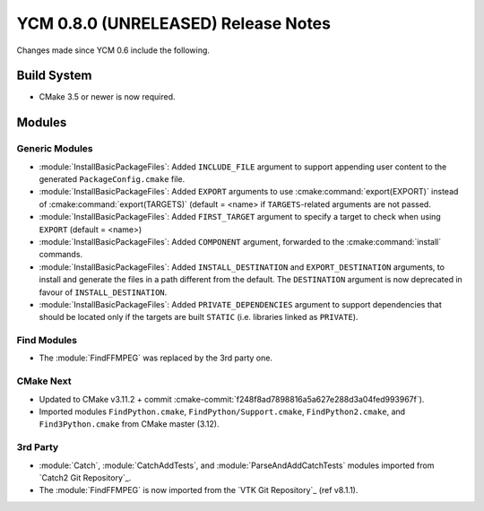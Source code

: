 YCM 0.8.0 (UNRELEASED) Release Notes
************************************

.. only:: html

  .. contents::

Changes made since YCM 0.6 include the following.


Build System
============

* CMake 3.5 or newer is now required.


Modules
=======

Generic Modules
---------------

* :module:`InstallBasicPackageFiles`: Added ``INCLUDE_FILE`` argument to
  support appending user content to the generated ``PackageConfig.cmake`` file.
* :module:`InstallBasicPackageFiles`: Added ``EXPORT`` arguments to use
  :cmake:command:`export(EXPORT)` instead of :cmake:command:`export(TARGETS)`
  (default = <name> if ``TARGETS``-related arguments are not passed.
* :module:`InstallBasicPackageFiles`: Added ``FIRST_TARGET`` argument to
  specify a target to check when using ``EXPORT`` (default = <name>)
* :module:`InstallBasicPackageFiles`: Added ``COMPONENT`` argument, forwarded
  to the :cmake:command:`install` commands.
* :module:`InstallBasicPackageFiles`: Added ``INSTALL_DESTINATION`` and
  ``EXPORT_DESTINATION`` arguments, to install and generate the files in a
  path different from the default. The ``DESTINATION`` argument is now
  deprecated in favour of ``INSTALL_DESTINATION``.
* :module:`InstallBasicPackageFiles`: Added ``PRIVATE_DEPENDENCIES`` argument
  to support dependencies that should be located only if the targets are built
  ``STATIC`` (i.e. libraries linked as ``PRIVATE``).


Find Modules
------------

* The :module:`FindFFMPEG` was replaced by the 3rd party one.


CMake Next
----------

* Updated to CMake v3.11.2 + commit
  :cmake-commit:`f248f8ad7898816a5a627e288d3a04fed993967f`).
* Imported modules ``FindPython.cmake``, ``FindPython/Support.cmake``,
  ``FindPython2.cmake``, and ``Find3Python.cmake`` from CMake master (3.12).


3rd Party
---------

* :module:`Catch`, :module:`CatchAddTests`, and :module:`ParseAndAddCatchTests`
  modules imported from `Catch2 Git Repository`_.
* The :module:`FindFFMPEG` is now imported from the `VTK Git Repository`_
  (ref v8.1.1).
